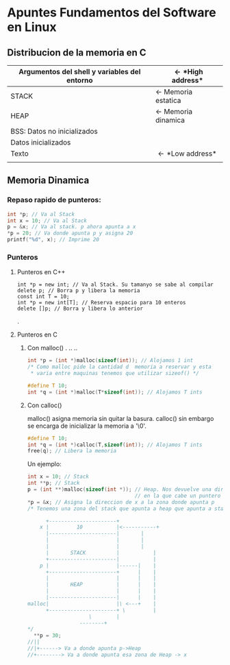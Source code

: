 #+OPTIONS: \n:t
* *Apuntes Fundamentos del Software en Linux*
** Distribucion de la memoria en C
|----------------------------------------------+-----------------------------|
| Argumentos del shell y variables del entorno | \leftarrow *High address*   |
|----------------------------------------------+-----------------------------|
| STACK                                        | \leftarrow Memoria estatica |
|----------------------------------------------+-----------------------------|
| HEAP                                         | \leftarrow Memoria dinamica |
|----------------------------------------------+-----------------------------|
| BSS: Datos no inicializados                  |                             |
|----------------------------------------------+-----------------------------|
| Datos inicializados                          |                             |
|----------------------------------------------+-----------------------------|
| Texto                                        | \leftarrow *Low address*    |
|                                              |                             |
|----------------------------------------------+-----------------------------|
                                   
** Memoria Dinamica

*** Repaso rapido de punteros:
#+BEGIN_SRC C
int *p; // Va al Stack
int x = 10; // Va al Stack
p = &x; // Va al stack. p ahora apunta a x
*p = 20; // Va donde apunta p y asigna 20
printf("%d", x); // Imprime 20
#+END_SRC

*** Punteros
**** Punteros en C++
#+BEGIN_SRC C++
int *p = new int; // Va al Stack. Su tamanyo se sabe al compilar
delete p; // Borra p y libera la memoria
const int T = 10;
int *p = new int[T]; // Reserva espacio para 10 enteros
delete []p; // Borra y libera lo anterior
#+END_SRC		      .	
**** Punteros en C	       
***** Con malloc()  .  .. ..  
#+BEGIN_SRC C		      
int *p = (int *)malloc(sizeof(int)); // Alojamos 1 int
/* Como malloc pide la cantidad d  memoria a reservar y esta
 * varia entre maquinas tenemos que utilizar sizeof() */

#define T 10;
int *q = (int *)malloc(T*sizeof(int)); // Alojamos T ints

#+END_SRC
***** Con calloc()
malloc() asigna memoria sin quitar la basura. calloc() sin embargo
se encarga de inicializar la memoria a '\0'.

#+BEGIN_SRC C
#define T 10;
int *q = (int *)calloc(T,sizeof(int)); // Alojamos T ints
free(q); // Libera la memoria
#+END_SRC

Un ejemplo:

#+BEGIN_SRC C
int x = 10; // Stack
int **p; // Stack
p = (int **)malloc(sizeof(int *)); // Heap. Nos devuelve una direccion
                                   // en la que cabe un puntero a int
*p = &x; // Asigna la direccion de x a la zona donde apunta p
/* Tenemos una zona del stack que apunta a heap que apunta a stack
 
      +----------------------+
    x |         10           |<-----------+
      |----------------------| 		 |
      |                      | 		 |
      |                      | 		 |
      |       STACK          | 	         |
      +----------------------|	         |
    p |                      |------|    |
      +----------------------+      |    |
      |                      |      |    |
      |       HEAP           |      |    |
      |                      |      |    |
      |----------------------|      |    |
malloc|                      |\ <---+    |
      +----------------------+ \         |
			        \        |
				 --------+
*/   
  **p = 30;
//||
//|+------> Va a donde apunta p->Heap
//+--------> Va a donde apunta esa zona de Heap -> x
                 
#+END_SRC            
